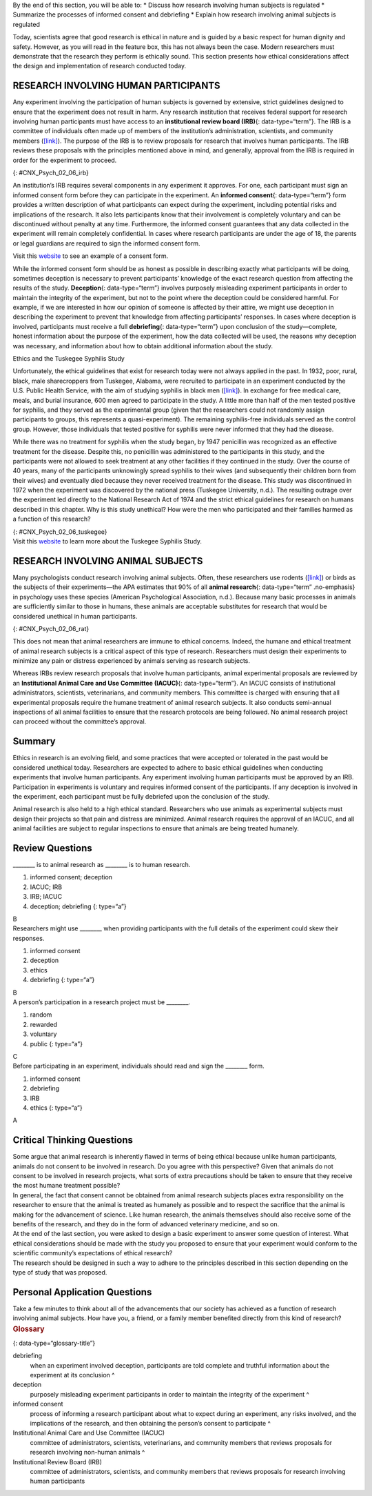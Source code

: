.. container::

   By the end of this section, you will be able to: \* Discuss how
   research involving human subjects is regulated \* Summarize the
   processes of informed consent and debriefing \* Explain how research
   involving animal subjects is regulated

Today, scientists agree that good research is ethical in nature and is
guided by a basic respect for human dignity and safety. However, as you
will read in the feature box, this has not always been the case. Modern
researchers must demonstrate that the research they perform is ethically
sound. This section presents how ethical considerations affect the
design and implementation of research conducted today.

RESEARCH INVOLVING HUMAN PARTICIPANTS
~~~~~~~~~~~~~~~~~~~~~~~~~~~~~~~~~~~~~

Any experiment involving the participation of human subjects is governed
by extensive, strict guidelines designed to ensure that the experiment
does not result in harm. Any research institution that receives federal
support for research involving human participants must have access to an
**institutional review board (IRB)**\ {: data-type=“term”}. The IRB is a
committee of individuals often made up of members of the institution’s
administration, scientists, and community members
(`[link] <#CNX_Psych_02_06_irb>`__). The purpose of the IRB is to review
proposals for research that involves human participants. The IRB reviews
these proposals with the principles mentioned above in mind, and
generally, approval from the IRB is required in order for the experiment
to proceed.

|A photograph shows a group of people seated around tables in a meeting
room.|\ {: #CNX_Psych_02_06_irb}

An institution’s IRB requires several components in any experiment it
approves. For one, each participant must sign an informed consent form
before they can participate in the experiment. An **informed
consent**\ {: data-type=“term”} form provides a written description of
what participants can expect during the experiment, including potential
risks and implications of the research. It also lets participants know
that their involvement is completely voluntary and can be discontinued
without penalty at any time. Furthermore, the informed consent
guarantees that any data collected in the experiment will remain
completely confidential. In cases where research participants are under
the age of 18, the parents or legal guardians are required to sign the
informed consent form.

.. container:: psychology link-to-learning

   Visit this `website <http://openstax.org/l/consentform>`__ to see an
   example of a consent form.

While the informed consent form should be as honest as possible in
describing exactly what participants will be doing, sometimes deception
is necessary to prevent participants’ knowledge of the exact research
question from affecting the results of the study. **Deception**\ {:
data-type=“term”} involves purposely misleading experiment participants
in order to maintain the integrity of the experiment, but not to the
point where the deception could be considered harmful. For example, if
we are interested in how our opinion of someone is affected by their
attire, we might use deception in describing the experiment to prevent
that knowledge from affecting participants’ responses. In cases where
deception is involved, participants must receive a full
**debriefing**\ {: data-type=“term”} upon conclusion of the
study—complete, honest information about the purpose of the experiment,
how the data collected will be used, the reasons why deception was
necessary, and information about how to obtain additional information
about the study.

.. container:: psychology dig-deeper

   .. container::

      Ethics and the Tuskegee Syphilis Study

   Unfortunately, the ethical guidelines that exist for research today
   were not always applied in the past. In 1932, poor, rural, black,
   male sharecroppers from Tuskegee, Alabama, were recruited to
   participate in an experiment conducted by the U.S. Public Health
   Service, with the aim of studying syphilis in black men
   (`[link] <#CNX_Psych_02_06_tuskegee>`__). In exchange for free
   medical care, meals, and burial insurance, 600 men agreed to
   participate in the study. A little more than half of the men tested
   positive for syphilis, and they served as the experimental group
   (given that the researchers could not randomly assign participants to
   groups, this represents a quasi-experiment). The remaining
   syphilis-free individuals served as the control group. However, those
   individuals that tested positive for syphilis were never informed
   that they had the disease.

   While there was no treatment for syphilis when the study began, by
   1947 penicillin was recognized as an effective treatment for the
   disease. Despite this, no penicillin was administered to the
   participants in this study, and the participants were not allowed to
   seek treatment at any other facilities if they continued in the
   study. Over the course of 40 years, many of the participants
   unknowingly spread syphilis to their wives (and subsequently their
   children born from their wives) and eventually died because they
   never received treatment for the disease. This study was discontinued
   in 1972 when the experiment was discovered by the national press
   (Tuskegee University, n.d.). The resulting outrage over the
   experiment led directly to the National Research Act of 1974 and the
   strict ethical guidelines for research on humans described in this
   chapter. Why is this study unethical? How were the men who
   participated and their families harmed as a function of this
   research?

   |A photograph shows a person administering an injection.|\ {:
   #CNX_Psych_02_06_tuskegee}

.. container:: psychology link-to-learning

   Visit this `website <https://www.cdc.gov/tuskegee/timeline.htm>`__ to
   learn more about the Tuskegee Syphilis Study.

RESEARCH INVOLVING ANIMAL SUBJECTS
~~~~~~~~~~~~~~~~~~~~~~~~~~~~~~~~~~

Many psychologists conduct research involving animal subjects. Often,
these researchers use rodents (`[link] <#CNX_Psych_02_06_rat>`__) or
birds as the subjects of their experiments—the APA estimates that 90% of
all **animal research**\ {: data-type=“term” .no-emphasis} in psychology
uses these species (American Psychological Association, n.d.). Because
many basic processes in animals are sufficiently similar to those in
humans, these animals are acceptable substitutes for research that would
be considered unethical in human participants.

|A photograph shows a rat.|\ {: #CNX_Psych_02_06_rat}

This does not mean that animal researchers are immune to ethical
concerns. Indeed, the humane and ethical treatment of animal research
subjects is a critical aspect of this type of research. Researchers must
design their experiments to minimize any pain or distress experienced by
animals serving as research subjects.

Whereas IRBs review research proposals that involve human participants,
animal experimental proposals are reviewed by an **Institutional Animal
Care and Use Committee (IACUC)**\ {: data-type=“term”}. An IACUC
consists of institutional administrators, scientists, veterinarians, and
community members. This committee is charged with ensuring that all
experimental proposals require the humane treatment of animal research
subjects. It also conducts semi-annual inspections of all animal
facilities to ensure that the research protocols are being followed. No
animal research project can proceed without the committee’s approval.

Summary
~~~~~~~

Ethics in research is an evolving field, and some practices that were
accepted or tolerated in the past would be considered unethical today.
Researchers are expected to adhere to basic ethical guidelines when
conducting experiments that involve human participants. Any experiment
involving human participants must be approved by an IRB. Participation
in experiments is voluntary and requires informed consent of the
participants. If any deception is involved in the experiment, each
participant must be fully debriefed upon the conclusion of the study.

Animal research is also held to a high ethical standard. Researchers who
use animals as experimental subjects must design their projects so that
pain and distress are minimized. Animal research requires the approval
of an IACUC, and all animal facilities are subject to regular
inspections to ensure that animals are being treated humanely.

Review Questions
~~~~~~~~~~~~~~~~

.. container::

   .. container::

      \_______\_ is to animal research as \_______\_ is to human
      research.

      1. informed consent; deception
      2. IACUC; IRB
      3. IRB; IACUC
      4. deception; debriefing {: type=“a”}

   .. container::
      :name: eip-idm23000016

      B

.. container::

   .. container::

      Researchers might use \_______\_ when providing participants with
      the full details of the experiment could skew their responses.

      1. informed consent
      2. deception
      3. ethics
      4. debriefing {: type=“a”}

   .. container::
      :name: eip-idm73218576

      B

.. container::

   .. container::

      A person’s participation in a research project must be \________.

      1. random
      2. rewarded
      3. voluntary
      4. public {: type=“a”}

   .. container::
      :name: eip-idm7738432

      C

.. container::

   .. container::

      Before participating in an experiment, individuals should read and
      sign the \_______\_ form.

      1. informed consent
      2. debriefing
      3. IRB
      4. ethics {: type=“a”}

   .. container::
      :name: eip-idm75617056

      A

Critical Thinking Questions
~~~~~~~~~~~~~~~~~~~~~~~~~~~

.. container::

   .. container::

      Some argue that animal research is inherently flawed in terms of
      being ethical because unlike human participants, animals do not
      consent to be involved in research. Do you agree with this
      perspective? Given that animals do not consent to be involved in
      research projects, what sorts of extra precautions should be taken
      to ensure that they receive the most humane treatment possible?

   .. container::

      In general, the fact that consent cannot be obtained from animal
      research subjects places extra responsibility on the researcher to
      ensure that the animal is treated as humanely as possible and to
      respect the sacrifice that the animal is making for the
      advancement of science. Like human research, the animals
      themselves should also receive some of the benefits of the
      research, and they do in the form of advanced veterinary medicine,
      and so on.

.. container::

   .. container::

      At the end of the last section, you were asked to design a basic
      experiment to answer some question of interest. What ethical
      considerations should be made with the study you proposed to
      ensure that your experiment would conform to the scientific
      community’s expectations of ethical research?

   .. container::

      The research should be designed in such a way to adhere to the
      principles described in this section depending on the type of
      study that was proposed.

Personal Application Questions
~~~~~~~~~~~~~~~~~~~~~~~~~~~~~~

.. container::

   .. container::

      Take a few minutes to think about all of the advancements that our
      society has achieved as a function of research involving animal
      subjects. How have you, a friend, or a family member benefited
      directly from this kind of research?

.. container::

   .. rubric:: Glossary
      :name: glossary

   {: data-type=“glossary-title”}

   debriefing
      when an experiment involved deception, participants are told
      complete and truthful information about the experiment at its
      conclusion ^
   deception
      purposely misleading experiment participants in order to maintain
      the integrity of the experiment ^
   informed consent
      process of informing a research participant about what to expect
      during an experiment, any risks involved, and the implications of
      the research, and then obtaining the person’s consent to
      participate ^
   Institutional Animal Care and Use Committee (IACUC)
      committee of administrators, scientists, veterinarians, and
      community members that reviews proposals for research involving
      non-human animals ^
   Institutional Review Board (IRB)
      committee of administrators, scientists, and community members
      that reviews proposals for research involving human participants

.. |A photograph shows a group of people seated around tables in a meeting room.| image:: ../resources/CNX_Psych_02_06_irb.jpg
.. |A photograph shows a person administering an injection.| image:: ../resources/CNX_Psych_02_06_tuskegee.jpg
.. |A photograph shows a rat.| image:: ../resources/CNX_Psych_02_06_rat.jpg
